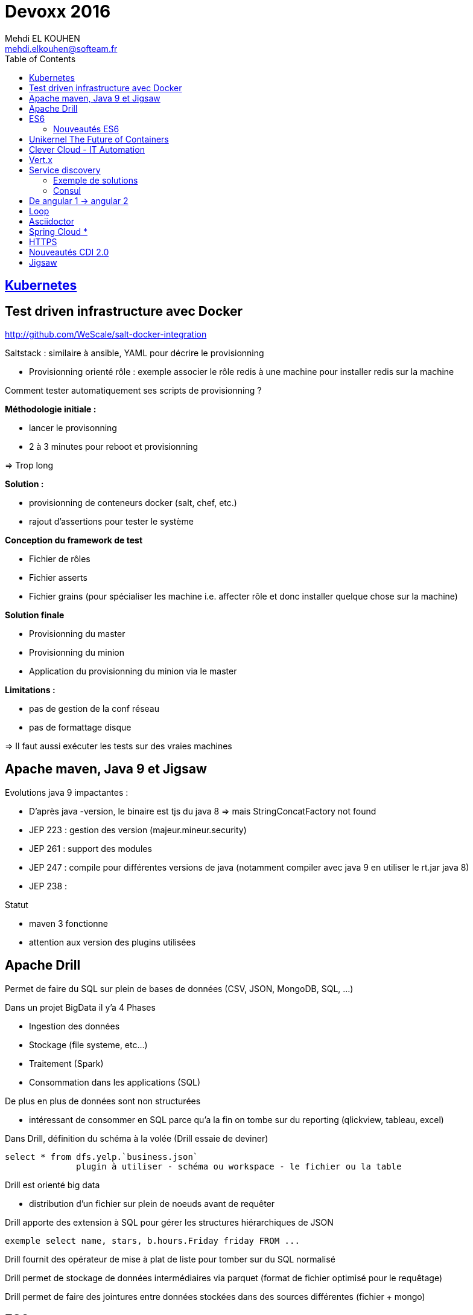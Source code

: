 = Devoxx 2016
Mehdi EL KOUHEN <mehdi.elkouhen@softeam.fr>
:doctype: article
:source-highlighter: coderay
:listing-caption: Listing
:encode: UTF-8
:toc:
// Uncomment next line to set page size (default is Letter)
//:pdf-page-size: A4

== link:kubernetes.adoc[Kubernetes]

== Test driven infrastructure avec Docker

http://github.com/WeScale/salt-docker-integration

Saltstack : similaire à ansible, YAML pour décrire le provisionning

* Provisionning orienté rôle : exemple associer le rôle redis à une machine pour installer redis sur la machine

Comment tester automatiquement ses scripts de provisionning ?

*Méthodologie initiale :*

* lancer le provisonning
* 2 à 3 minutes pour reboot et provisionning

=> Trop long

*Solution :*

* provisionning de conteneurs docker (salt, chef, etc.)
* rajout d'assertions pour tester le système

*Conception du framework de test*

* Fichier de rôles
* Fichier asserts
* Fichier grains (pour spécialiser les machine i.e. affecter rôle et donc installer quelque chose sur la machine)

*Solution finale*

* Provisionning du master
* Provisionning du minion
* Application du provisionning du minion via le master

*Limitations :*

* pas de gestion de la conf réseau
* pas de formattage disque

=> Il faut aussi exécuter les tests sur des vraies machines

== Apache maven, Java 9 et Jigsaw

Evolutions java 9 impactantes :

* D'après java -version, le binaire est tjs du java 8 => mais StringConcatFactory not found
* JEP 223 : gestion des version (majeur.mineur.security)
* JEP 261 : support des modules
* JEP 247 : compile pour différentes versions de java (notamment compiler avec java 9 en utiliser le rt.jar java 8)
* JEP 238 :

Statut

* maven 3 fonctionne
* attention aux version des plugins utilisées

== Apache Drill

Permet de faire du SQL sur plein de bases de données (CSV, JSON, MongoDB, SQL, ...)

Dans un projet BigData il y'a 4 Phases

* Ingestion des données
* Stockage (file systeme, etc...)
* Traitement (Spark)
* Consommation dans les applications (SQL)

De plus en plus de données sont non structurées

* intéressant de consommer en SQL parce qu'a la fin on tombe sur du reporting (qlickview, tableau, excel)

Dans Drill, définition du schéma à la volée (Drill essaie de deviner)

[source]
select * from dfs.yelp.`business.json`
	      plugin à utiliser - schéma ou workspace - le fichier ou la table

Drill est orienté big data

* distribution d'un fichier sur plein de noeuds avant de requêter

Drill apporte des extension à SQL pour gérer les structures hiérarchiques de JSON

[source]
exemple select name, stars, b.hours.Friday friday FROM ...

Drill fournit des opérateur de mise à plat de liste pour tomber sur du SQL normalisé

Drill permet de stockage de données intermédiaires via parquet (format de fichier optimisé pour le requêtage)

Drill permet de faire des jointures entre données stockées dans des sources différentes (fichier + mongo)

== ES6

ES3 utilisé pour pré IE 9

ES5 utilisé pour IE9+

Prise en charge native

* Navigateurs evergreen 90% a 98%
* Safari 53% (bridage volontaire)
* Node 4.43 48% 5,10 58% et Node LTS 6 96%

Sinon on peut transpiler du code ES6 -> ES5 avec Babel

Babel est utilisé pour tout le code de facebook

* Possibilité de configurer ce qui est transpilé (en fonction de la cible)

=== Nouveautés ES6

* Litteraux objet { type : coco, id, text}
* Mot clefs : class, extends, constructor, super
* Accesseurs transparents get et set en prefix
* Variables statiques : static
* Destructuration
** piocher dans des objets structurés { x } = mavariable
** paramètre de fonctions
** gestion des tableaux
* Rest & spread
* Valeurs par défaut
* Template String ` ${person.age} `
* Let et const pour remplacer var (scope fonction)
* Littéraux étendus : octaux binaires unicode
* Fonctions flechees
* Module :
** export
** import
** Chargement dynamique via System.import
* Promesses en natif : standard A+
** async (fonction déclarée asynchrone) / await (appel en synchrone)
* Meta programmation
** Proxy
* Décorateurs
** composants d'ordre supérieur

=> lebab pour transformer du ES5 vers ES6

== Unikernel The Future of Containers

Archi docker : OS host + Daemon docker + conteneur docker

MirageOS (projet Xen) : OS pour packager les applications sur unikernel

Constat : pour développer un routeur je n'ai pas besoin d'un kernel avec un driver de disque

* 1ere idée : modulariser l'OS et ne prendre dans le conteneur que le strict nécessaire
* 2nde idée :
** appli en caml ou la définition du module abstrait les composants systèmes utilisés
** ensuite on build l'appli en fonction de la cible
** production d'une machine virtuelle xen ne contenant que les composants nécessaires

== Clever Cloud - IT Automation

Attention a l'utilisation de conteneurs docker différents de la cible

-> risques de sécurité (exemple docker qui à une glibc différente à celle de la machine host)
-> mieux de ne pas mixer les distribs

== Vert.x

Librairie pour construire des applications réactives

* event driven
* non blocking
* event loop
* polyglotte

Ne jamais bloquer l'event loop

* worker thread pool pour appeler du code bloquant

Event bus (distribué)

* publish - subscribe
* point 2 point
* request - response

== Service discovery

Service ? -> adresse IP et port

Types d'enregistrements DNS

* *Type A* 1 adresse IP v4
* *Type AAAA* 1 adresse IP v6
* *Type SRV* n adresses IP port (avec une gestion de priorité)

Histoire archi logicielle

* Monolithique (EJB, JNDI) -> non scalable
* SOA / Micro services -> service déployés sur n serveurs

Histoire archi physique

* avant serveur physique
* maintenant 1 service par VM ou conteneur (-> on multiplie les services et ports)
* On déploie aussi sur le cloud
** a chaque redémarrage d'un VM elle peut changer d'adresse IP

SDP Service discovery protocol : annuaire 1 nom de service -> IP + port

=== Exemple de solutions

* zookeeeper
* etcd
* eureka
* consul

Zookeper & etcd basé sur un key value distribué

=== Consul

* contient un key value distribué
* 2 types d'agents
** 1 agent serveur
** 1 agent client pour s'enregistrer du client au serveur

*Caractéristiques du Client :*

* forward des requetes au service
* gestion du healthcheck
* stateless

Chaque agent client s'enregistre au niveau des agent serveur

* API rest pour obtenir des infos sur un service en particulier
* infos aussi disponibles dans le DNS

Consul fourni un outil consul-template pour générer la conf haproxy automatiquement

* On peut enregistrer/desenregistrer un service via une API http

*Conseils*

* 3 ou 5 master
* créer un user spécifique pour consul
* spécialiser les agents
* gérer les mots de passe avec vault
* intégrer avec un orchestrateur (messo, nomad, ...)

== De angular 1 -> angular 2

Différences
- langage javascript -> typescript
- MV* -> Composant
- databinding bidirectionnel -> unidirectionnel

Bonnes pratiques ?

* organiser en modules fonctionnels
* fini les factory -> utiliser service (fonction constructrices)
* utiliser controllerAs (bannir $scope) (a faire à la définition du contrôleur) -> éviter l'héritage par prototype de scope
* angular 1.5 apporte les composants (tout doit devenir composant)
* routing ?
** le routeur angular2 a été backporté vers angular 1
* système de module : solution systemJS (polyfill ES6 utilisé par angular)
* JSPM à la place de NPM (+ général que npm , bien intégré à systemjs)
* typescript (compatible js, typage structurel, type wildcard : any)
* bootstrapper l'application avec System.import & appel de angular.bootstrap au lieu de ng-app
* remplacer $scope.watch par les getters et setters

angular 2 fournit une API pour mixer du angular 1 et angular2
-> le noeud racine reste un noeud angular1

=> upgradeadapter pour bootstrapper l'application

=> on downgrade les composants angular2 en angular 1 pour les utiliser dans des composants angular 1
=> on upgrade les composants angular 1 en angular 2 pour les utiliser dans des composants angular 2

ng-forward permet d'utiliser les décorateurs angular 2 en angular 1

== Loop

Objectif : industrialiser le workflow de développement

Agnostique aux technos utilisés

Dans un script devloop.js

* on indique la liste des "composants" de l'appli
* on indique comment les compiler et les démarrer
* on indique quand les compiler

== Asciidoctor

*Killer Feature :* inclusion de portions de fichiers (via des tag begin et end)

plugin chrome pour voir les fichiers asciidoctor

gitlab gère asciidoctor

== Spring Cloud *

Besoin (-> 12factor.net) :

* Service Registry
* Configuration

*Service Registry*

* @EnableDiscoveryClient
* discoveryClient.choose("serviceId") -> {host, port}
* RestTemplate (pas besoin de mettre le hote et port mais le nom du service)
* @FeinClient : client déclaratif

*Config*

* @ConfigurationProperties (reloadable), @Value, Environment

*Spring Cloud Config Server*

* similaire à celui de netflix
* ptés dans GIT, SVN
* @RefreshScope pour le rechargement des beans après modif des propriétés
* Webhooks support for github, gitlab and bitbucket
* gestion de propriétés globales + par projet

*Service Discovery*

* Netflix (trop orienté java, mature, mise à jour longues -> jusqu'à 90 s)
* Consul
** service discovery & configuration, polyglot, HTTP API and DNS, ACLs, Health Checks, multi datacenter, Vault
** young, agent on every host
* Zookeeper
** Consistent Store, mature,
** scaling, difficile pour les OPS,

== HTTPS

HTTP dans une session SSL/TLS

*	google prefere https pour SEO
* firefox et chrome bloquent certaines api javascript hots https (geolocation, ...)
*	HTTP/2 ne fonctionne qu'en HTTPS

Pourquoi ?

* Confidentialité
* Authentification
* Intégrité
* Transparence
* Spontanéité

*Chiffrement symétrique*

* On chiffre et déchiffre en utilisant la même clef

*Chiffrement asymétrique*

* Une clef (privée) pour chiffrer et clef (publique) pour déchiffrer
** moins performant que le chiffrement symétrique

*Fonction de hashage*

HMAC : fonction de hashage influencée par une clef

*Signature numérique d'un document*

Chiffrement du résultat du hashage appliquée au document

*Poignée de main*

-> Client Hello (contient la version max TLS 1.2, Session ID, Liste Algorithmes ordonnées de chiffrement supportés, SNI Serveur Name Indication)
<- Serveur hello (version de TLS, Session ID, Algorithme de Chiffrement utilisé, Certificat au format X509)
-> Choix un nombre

Diffie

*3 types de certificats*

* domaine validation (propriétaire d'un domaine)
* organisation validation (vérification de l'info)
* extended validation (enquete)

Lets encrypt : autorité de certification, protocole ACME + Agent

*Révocation*

* *CRL :* liste de certificats invalide dans le certificat racine
* *OCSP :* réponse par authorité de certification
* *OSCP Stampling :* le serveur joint une preuve valable quelque minutes
* *CRLSet :*

== Nouveautés CDI 2.0

CDI 2.0 : JSR 365

* Weld 3 implémentation de référence
* cdi-spec.org

New Features :

* support des évènements asynchrones
* annotation startup (pas encore fait, mais possible via utilisation d'un observer)
* faire du CDI en dehors de Java EE
* AOP pour custom beans (pas fini)
* support de la sécurité (sorti dans une autre spec)
* ordonnancement des observateurs

== Jigsaw

Problèmes

* JAR Hell :
** une appli utilise 2 librairies asm 2.3 et asm 3.1
** au démarrage de l'application scan linéaire pour trouver une classe : une classe asm 3.1 peut hériter d'une classe d'asm 2.3
** On veut Fidélité Compilation ~ Exécution

* java c'est gros
** rt.jar 66 Mb
*** Spring Context 1.1 Mb

* Sécurité
** Les classes de rt.jar sont privilégiées (souci de sécurité)
** Java n'a qu'un seul mur de sécurité. Dès qu'on le traverse, ...

Les modules sont une réponse à ces soucis
* packages importés, exportés, cachés

Jigsaw a des contraintes

* il faut que les builds avec maven gradle fonctionnent
* on veut que les applications jboss module, osgi, java ee fonctionne encore avec jigsaw

Jigsawifier ?

* outils : jdeps permet de déterminer les dépendances d'un package
* on commence par déclarer les modules (fichier module-info.java)

[source]
module fr.drgaon.rt{
	requires java.base
	export fr.////
}

-> contrairement à OSGi on ne met pas les numéros de version dans module-info.java

javac prend en paramètre un modulepath et un classpath

* les modules dans modulepath ne voit pas le classpath

Modules automatiques : la plateforme construit le module-info automatiquement

Le nom du module est inféré à partir du nom du jar

A la création d'un jar, on peux rajouter des meta infos (exemple: module-version, main-class)

Les requires ne sont pas transitifs

Il existe le require public (transitif à un saut)

On peut restreindre les exports de package

[source]
exports com.softeam to fr.uml.dragon.ast

-> permet d'empêcher l'utilisation sun.misc.Unsafe

Module Service pour découpler l'interface de son implémentation

[source]
consomme
uses fr.uml.dragon.

[source]
fournisseur
provides fr.kkkk to fr.uml

On démarre maintenant le module à démarrer

jlink pour générer un executable pour une architecture cible (ARM)
